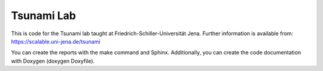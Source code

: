 ###########
Tsunami Lab
###########

This is code for the Tsunami lab taught at Friedrich-Schiller-Universität Jena.
Further information is available from: https://scalable.uni-jena.de/tsunami

You can create the reports with the make command and Sphinx. Additionally, you can create the code documentation with Doxygen (doxygen Doxyfile).